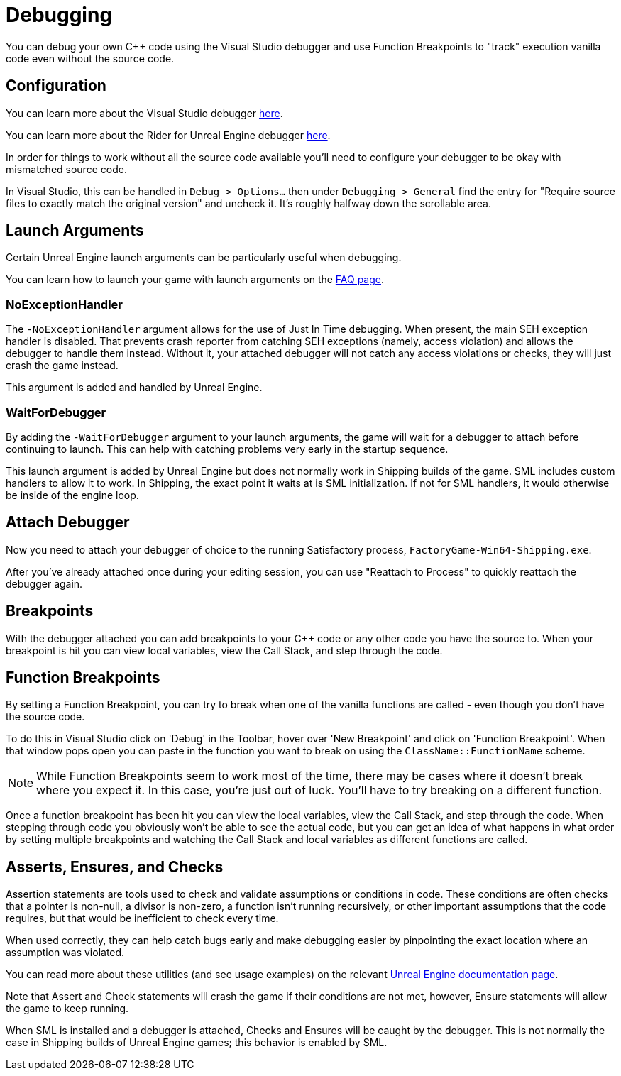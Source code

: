 = Debugging

You can debug your own {cpp} code using the Visual Studio debugger and use Function Breakpoints to "track" execution vanilla code even without the source code.

== Configuration

You can learn more about the Visual Studio debugger
https://learn.microsoft.com/en-us/visualstudio/debugger/debugger-feature-tour?view=vs-2022[here].

You can learn more about the Rider for Unreal Engine debugger
https://www.jetbrains.com/help/rider/Unreal_Engine__Debugger.html#symbol_server_debugging[here].

In order for things to work without all the source code available you'll need to configure your debugger to be okay with mismatched source code.

In Visual Studio, this can be handled in 
`Debug > Options...` then under `Debugging > General` find the entry for "Require source files to exactly match the original version" and uncheck it. It's roughly halfway down the scrollable area.

== Launch Arguments

Certain Unreal Engine launch arguments can be particularly useful when debugging.

You can learn how to launch your game with launch arguments on the xref:faq.adoc#_how_do_i_start_the_game_with_launch_arguments[FAQ page].

=== NoExceptionHandler

The `-NoExceptionHandler` argument allows for the use of Just In Time debugging.
When present, the main SEH exception handler is disabled.
That prevents crash reporter from catching SEH exceptions (namely, access violation)
and allows the debugger to handle them instead.
Without it, your attached debugger will not catch any access violations or checks,
they will just crash the game instead.

This argument is added and handled by Unreal Engine.

=== WaitForDebugger

By adding the `-WaitForDebugger` argument to your launch arguments,
the game will wait for a debugger to attach before continuing to launch.
This can help with catching problems very early in the startup sequence.

This launch argument is added by Unreal Engine but does not normally work in Shipping builds of the game.
SML includes custom handlers to allow it to work.
In Shipping, the exact point it waits at is SML initialization.
If not for SML handlers, it would otherwise be inside of the engine loop.

== Attach Debugger

Now you need to attach your debugger of choice to the running Satisfactory process, `FactoryGame-Win64-Shipping.exe`.

After you've already attached once during your editing session, you can use "Reattach to Process" to quickly reattach the debugger again.

== Breakpoints

With the debugger attached you can add breakpoints to your {cpp} code or any other code you have the source to. When your breakpoint is hit you can view local variables, view the Call Stack, and step through the code.

== Function Breakpoints

By setting a Function Breakpoint, you can try to break when one of the vanilla functions are called - even though you don't have the source code.

To do this in Visual Studio click on 'Debug' in the Toolbar, hover over 'New Breakpoint' and click on 'Function Breakpoint'. When that window pops open you can paste in the function you want to break on using the `ClassName::FunctionName` scheme.

[NOTE]
====
While Function Breakpoints seem to work most of the time, there may be cases where it doesn't break where you expect it.
In this case, you're just out of luck.
You'll have to try breaking on a different function.
====

Once a function breakpoint has been hit you can view the local variables, view the Call Stack, and step through the code. When stepping through code you obviously won't be able to see the actual code, but you can get an idea of what happens in what order by setting multiple breakpoints and watching the Call Stack and local variables as different functions are called.

== Asserts, Ensures, and Checks

Assertion statements are tools used to check and validate assumptions or conditions in code.
These conditions are often checks that a pointer is non-null,
a divisor is non-zero, a function isn't running recursively,
or other important assumptions that the code requires,
but that would be inefficient to check every time.

When used correctly, they can help catch bugs early and make debugging easier
by pinpointing the exact location where an assumption was violated.

You can read more about these utilities (and see usage examples) on the relevant
https://docs.unrealengine.com/4.26/en-US/ProgrammingAndScripting/ProgrammingWithCPP/Assertions/[Unreal Engine documentation page].

Note that Assert and Check statements will crash the game if their conditions are not met, however, Ensure statements will allow the game to keep running.

When SML is installed and a debugger is attached, Checks and Ensures will be caught by the debugger.
This is not normally the case in Shipping builds of Unreal Engine games; this behavior is enabled by SML.
